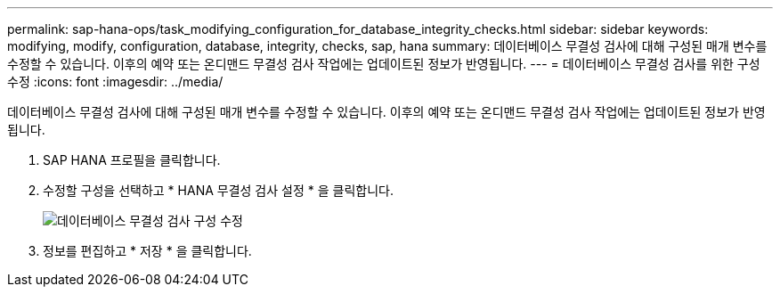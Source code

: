 ---
permalink: sap-hana-ops/task_modifying_configuration_for_database_integrity_checks.html 
sidebar: sidebar 
keywords: modifying, modify, configuration, database, integrity, checks, sap, hana 
summary: 데이터베이스 무결성 검사에 대해 구성된 매개 변수를 수정할 수 있습니다. 이후의 예약 또는 온디맨드 무결성 검사 작업에는 업데이트된 정보가 반영됩니다. 
---
= 데이터베이스 무결성 검사를 위한 구성 수정
:icons: font
:imagesdir: ../media/


[role="lead"]
데이터베이스 무결성 검사에 대해 구성된 매개 변수를 수정할 수 있습니다. 이후의 예약 또는 온디맨드 무결성 검사 작업에는 업데이트된 정보가 반영됩니다.

. SAP HANA 프로필을 클릭합니다.
. 수정할 구성을 선택하고 * HANA 무결성 검사 설정 * 을 클릭합니다.
+
image::../media/modifying_database_integrity_check_configuration.gif[데이터베이스 무결성 검사 구성 수정]

. 정보를 편집하고 * 저장 * 을 클릭합니다.

